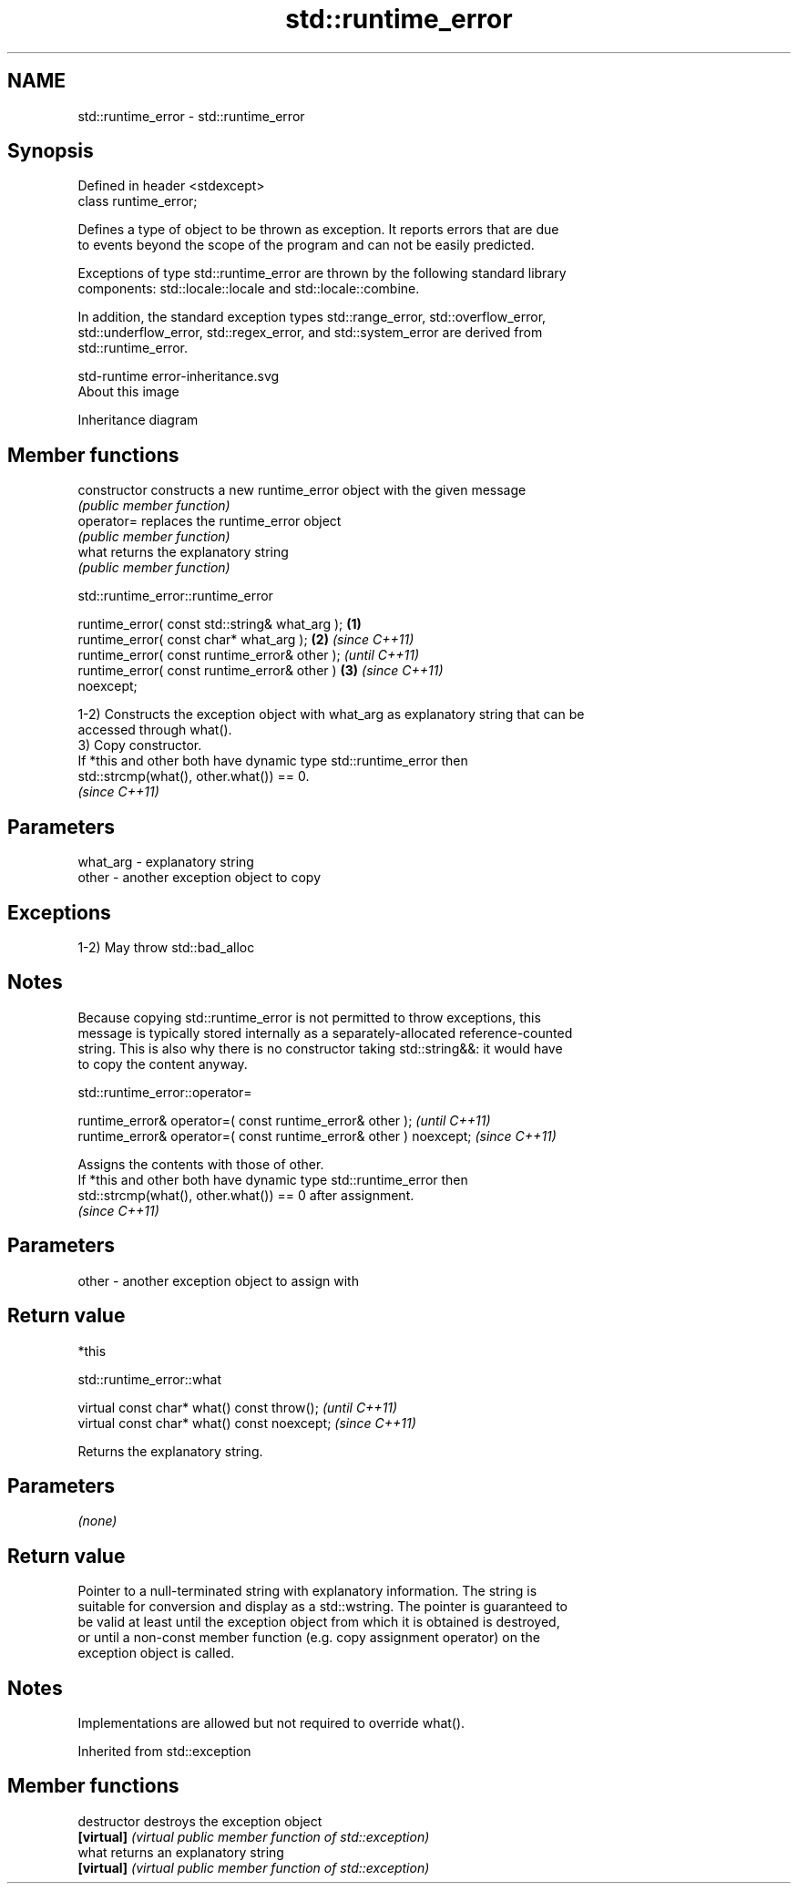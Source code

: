 .TH std::runtime_error 3 "2021.11.17" "http://cppreference.com" "C++ Standard Libary"
.SH NAME
std::runtime_error \- std::runtime_error

.SH Synopsis
   Defined in header <stdexcept>
   class runtime_error;

   Defines a type of object to be thrown as exception. It reports errors that are due
   to events beyond the scope of the program and can not be easily predicted.

   Exceptions of type std::runtime_error are thrown by the following standard library
   components: std::locale::locale and std::locale::combine.

   In addition, the standard exception types std::range_error, std::overflow_error,
   std::underflow_error, std::regex_error, and std::system_error are derived from
   std::runtime_error.

   std-runtime error-inheritance.svg
   About this image

                                   Inheritance diagram

.SH Member functions

   constructor   constructs a new runtime_error object with the given message
                 \fI(public member function)\fP
   operator=     replaces the runtime_error object
                 \fI(public member function)\fP
   what          returns the explanatory string
                 \fI(public member function)\fP

std::runtime_error::runtime_error

   runtime_error( const std::string& what_arg );        \fB(1)\fP
   runtime_error( const char* what_arg );               \fB(2)\fP \fI(since C++11)\fP
   runtime_error( const runtime_error& other );                           \fI(until C++11)\fP
   runtime_error( const runtime_error& other )          \fB(3)\fP               \fI(since C++11)\fP
   noexcept;

   1-2) Constructs the exception object with what_arg as explanatory string that can be
   accessed through what().
   3) Copy constructor.
   If *this and other both have dynamic type std::runtime_error then
   std::strcmp(what(), other.what()) == 0.
   \fI(since C++11)\fP

.SH Parameters

   what_arg - explanatory string
   other    - another exception object to copy

.SH Exceptions

   1-2) May throw std::bad_alloc

.SH Notes

   Because copying std::runtime_error is not permitted to throw exceptions, this
   message is typically stored internally as a separately-allocated reference-counted
   string. This is also why there is no constructor taking std::string&&: it would have
   to copy the content anyway.

std::runtime_error::operator=

   runtime_error& operator=( const runtime_error& other );           \fI(until C++11)\fP
   runtime_error& operator=( const runtime_error& other ) noexcept;  \fI(since C++11)\fP

   Assigns the contents with those of other.
   If *this and other both have dynamic type std::runtime_error then
   std::strcmp(what(), other.what()) == 0 after assignment.
   \fI(since C++11)\fP

.SH Parameters

   other - another exception object to assign with

.SH Return value

   *this

std::runtime_error::what

   virtual const char* what() const throw();   \fI(until C++11)\fP
   virtual const char* what() const noexcept;  \fI(since C++11)\fP

   Returns the explanatory string.

.SH Parameters

   \fI(none)\fP

.SH Return value

   Pointer to a null-terminated string with explanatory information. The string is
   suitable for conversion and display as a std::wstring. The pointer is guaranteed to
   be valid at least until the exception object from which it is obtained is destroyed,
   or until a non-const member function (e.g. copy assignment operator) on the
   exception object is called.

.SH Notes

   Implementations are allowed but not required to override what().

Inherited from std::exception

.SH Member functions

   destructor   destroys the exception object
   \fB[virtual]\fP    \fI(virtual public member function of std::exception)\fP
   what         returns an explanatory string
   \fB[virtual]\fP    \fI(virtual public member function of std::exception)\fP
